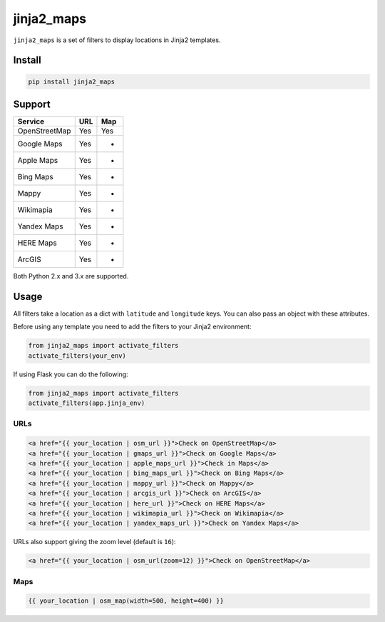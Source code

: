 ===========
jinja2_maps
===========

``jinja2_maps`` is a set of filters to display locations in Jinja2 templates.

.. image:: https://travis-ci.org/bfontaine/jinja2_maps.svg?branch=master
    :target: https://travis-ci.org/bfontaine/jinja2_maps

Install
-------

.. code-block::

    pip install jinja2_maps

Support
-------

=============  ===  ===
Service        URL  Map
=============  ===  ===
OpenStreetMap  Yes  Yes
Google Maps    Yes  -
Apple Maps     Yes  -
Bing Maps      Yes  -
Mappy          Yes  -
Wikimapia      Yes  -
Yandex Maps    Yes  -
HERE Maps      Yes  -
ArcGIS         Yes  -
=============  ===  ===

Both Python 2.x and 3.x are supported.

Usage
-----

All filters take a location as a dict with ``latitude`` and ``longitude`` keys.
You can also pass an object with these attributes.

Before using any template you need to add the filters to your Jinja2
environment:

.. code-block:: python

  from jinja2_maps import activate_filters
  activate_filters(your_env)

If using Flask you can do the following:

.. code-block:: python

  from jinja2_maps import activate_filters
  activate_filters(app.jinja_env)

URLs
~~~~

.. code-block:: html+jinja

  <a href="{{ your_location | osm_url }}">Check on OpenStreetMap</a>
  <a href="{{ your_location | gmaps_url }}">Check on Google Maps</a>
  <a href="{{ your_location | apple_maps_url }}">Check in Maps</a>
  <a href="{{ your_location | bing_maps_url }}">Check on Bing Maps</a>
  <a href="{{ your_location | mappy_url }}">Check on Mappy</a>
  <a href="{{ your_location | arcgis_url }}">Check on ArcGIS</a>
  <a href="{{ your_location | here_url }}">Check on HERE Maps</a>
  <a href="{{ your_location | wikimapia_url }}">Check on Wikimapia</a>
  <a href="{{ your_location | yandex_maps_url }}">Check on Yandex Maps</a>

URLs also support giving the zoom level (default is ``16``):

.. code-block:: html+jinja

  <a href="{{ your_location | osm_url(zoom=12) }}">Check on OpenStreetMap</a>

Maps
~~~~

.. code-block:: html+jinja

  {{ your_location | osm_map(width=500, height=400) }}
